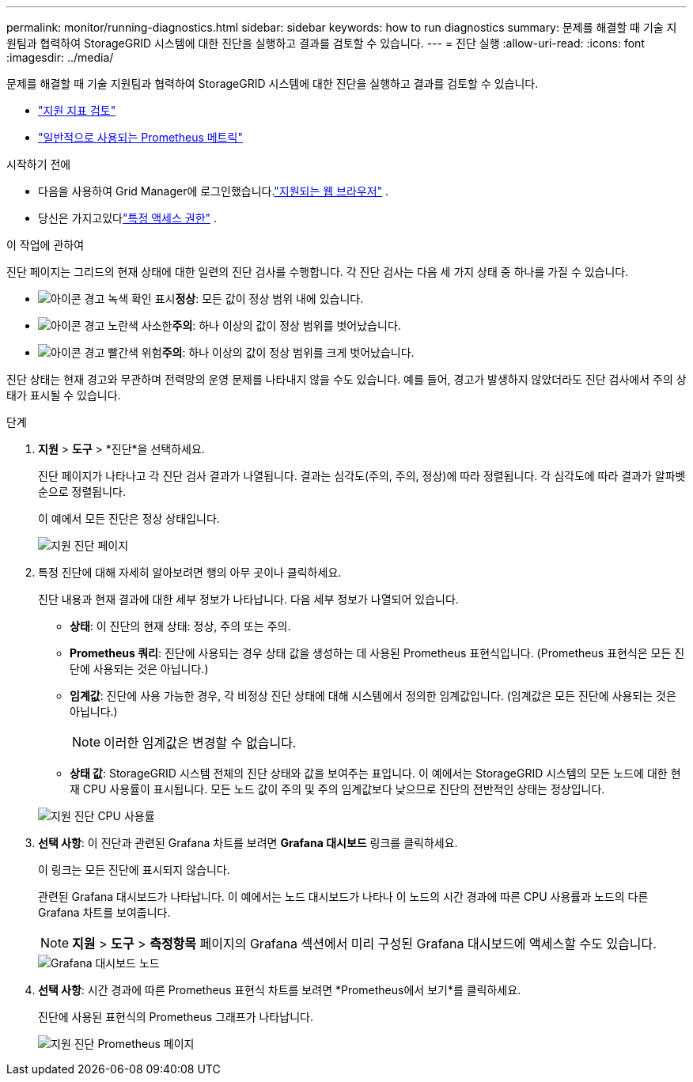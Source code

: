 ---
permalink: monitor/running-diagnostics.html 
sidebar: sidebar 
keywords: how to run diagnostics 
summary: 문제를 해결할 때 기술 지원팀과 협력하여 StorageGRID 시스템에 대한 진단을 실행하고 결과를 검토할 수 있습니다. 
---
= 진단 실행
:allow-uri-read: 
:icons: font
:imagesdir: ../media/


[role="lead"]
문제를 해결할 때 기술 지원팀과 협력하여 StorageGRID 시스템에 대한 진단을 실행하고 결과를 검토할 수 있습니다.

* link:reviewing-support-metrics.html["지원 지표 검토"]
* link:commonly-used-prometheus-metrics.html["일반적으로 사용되는 Prometheus 메트릭"]


.시작하기 전에
* 다음을 사용하여 Grid Manager에 로그인했습니다.link:../admin/web-browser-requirements.html["지원되는 웹 브라우저"] .
* 당신은 가지고있다link:../admin/admin-group-permissions.html["특정 액세스 권한"] .


.이 작업에 관하여
진단 페이지는 그리드의 현재 상태에 대한 일련의 진단 검사를 수행합니다.  각 진단 검사는 다음 세 가지 상태 중 하나를 가질 수 있습니다.

* image:../media/icon_alert_green_checkmark.png["아이콘 경고 녹색 확인 표시"]*정상*: 모든 값이 정상 범위 내에 있습니다.
* image:../media/icon_alert_yellow_minor.png["아이콘 경고 노란색 사소한"]*주의*: 하나 이상의 값이 정상 범위를 벗어났습니다.
* image:../media/icon_alert_red_critical.png["아이콘 경고 빨간색 위험"]*주의*: 하나 이상의 값이 정상 범위를 크게 벗어났습니다.


진단 상태는 현재 경고와 무관하며 전력망의 운영 문제를 나타내지 않을 수도 있습니다.  예를 들어, 경고가 발생하지 않았더라도 진단 검사에서 주의 상태가 표시될 수 있습니다.

.단계
. *지원* > *도구* > *진단*을 선택하세요.
+
진단 페이지가 나타나고 각 진단 검사 결과가 나열됩니다.  결과는 심각도(주의, 주의, 정상)에 따라 정렬됩니다.  각 심각도에 따라 결과가 알파벳순으로 정렬됩니다.

+
이 예에서 모든 진단은 정상 상태입니다.

+
image::../media/support_diagnostics_page.png[지원 진단 페이지]

. 특정 진단에 대해 자세히 알아보려면 행의 아무 곳이나 클릭하세요.
+
진단 내용과 현재 결과에 대한 세부 정보가 나타납니다.  다음 세부 정보가 나열되어 있습니다.

+
** *상태*: 이 진단의 현재 상태: 정상, 주의 또는 주의.
** *Prometheus 쿼리*: 진단에 사용되는 경우 상태 값을 생성하는 데 사용된 Prometheus 표현식입니다.  (Prometheus 표현식은 모든 진단에 사용되는 것은 아닙니다.)
** *임계값*: 진단에 사용 가능한 경우, 각 비정상 진단 상태에 대해 시스템에서 정의한 임계값입니다.  (임계값은 모든 진단에 사용되는 것은 아닙니다.)
+

NOTE: 이러한 임계값은 변경할 수 없습니다.

** *상태 값*: StorageGRID 시스템 전체의 진단 상태와 값을 보여주는 표입니다. 이 예에서는 StorageGRID 시스템의 모든 노드에 대한 현재 CPU 사용률이 표시됩니다. 모든 노드 값이 주의 및 주의 임계값보다 낮으므로 진단의 전반적인 상태는 정상입니다.


+
image::../media/support_diagnostics_cpu_utilization.png[지원 진단 CPU 사용률]

. *선택 사항*: 이 진단과 관련된 Grafana 차트를 보려면 *Grafana 대시보드* 링크를 클릭하세요.
+
이 링크는 모든 진단에 표시되지 않습니다.

+
관련된 Grafana 대시보드가 나타납니다. 이 예에서는 노드 대시보드가 나타나 이 노드의 시간 경과에 따른 CPU 사용률과 노드의 다른 Grafana 차트를 보여줍니다.

+

NOTE: *지원* > *도구* > *측정항목* 페이지의 Grafana 섹션에서 미리 구성된 Grafana 대시보드에 액세스할 수도 있습니다.

+
image::../media/grafana_dashboard_nodes.png[Grafana 대시보드 노드]

. *선택 사항*: 시간 경과에 따른 Prometheus 표현식 차트를 보려면 *Prometheus에서 보기*를 클릭하세요.
+
진단에 사용된 표현식의 Prometheus 그래프가 나타납니다.

+
image::../media/support_diagnostics_prometheus_png.png[지원 진단 Prometheus 페이지]


